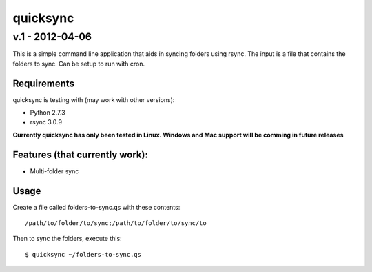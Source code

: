================
quicksync
================
v.1 - 2012-04-06
----------------

This is a simple command line application that aids in syncing folders using
rsync. The input is a file that contains the folders to sync. Can be setup to run
with cron.

Requirements
============

quicksync is testing with (may work with other versions):

* Python 2.7.3
* rsync 3.0.9

**Currently quicksync has only been tested in Linux. Windows and Mac support
will be comming in future releases**
    
Features (that currently work):
===============================

* Multi-folder sync

Usage
=====

Create a file called folders-to-sync.qs with these contents:

::

    /path/to/folder/to/sync;/path/to/folder/to/sync/to

Then to sync the folders, execute this:

::

    $ quicksync ~/folders-to-sync.qs

